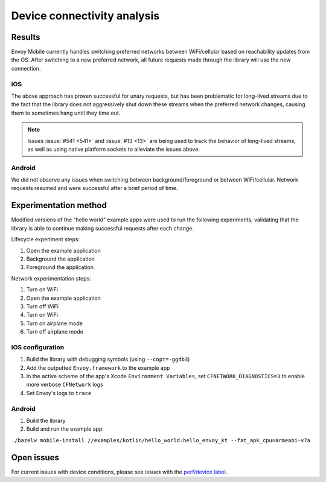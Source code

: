 .. _dev_performance_connectivity:

Device connectivity analysis
============================

~~~~~~~
Results
~~~~~~~

Envoy Mobile currently handles switching preferred networks between WiFi/cellular based on
reachability updates from the OS. After switching to a new preferred network, all future requests
made through the library will use the new connection.

---
iOS
---

The above approach has proven successful for unary requests, but has been problematic for long-lived
streams due to the fact that the library does not aggressively shut down these streams when the
preferred network changes, causing them to sometimes hang until they time out.

.. note::

  Issues :issue:`#541 <541>` and :issue:`#13 <13>` are being used to track the behavior of
  long-lived streams, as well as using native platform sockets to alleviate the issues above.

-------
Android
-------

We did not observe any issues when switching between background/foreground or between WiFi/cellular.
Network requests resumed and were successful after a brief period of time.

~~~~~~~~~~~~~~~~~~~~~~
Experimentation method
~~~~~~~~~~~~~~~~~~~~~~

Modified versions of the "hello world" example apps were used to run the following experiments,
validating that the library is able to continue making successful requests after each change.

Lifecycle experiment steps:

1. Open the example application
2. Background the application
3. Foreground the application

Network experimentation steps:

1. Turn on WiFi
2. Open the example application
3. Turn off WiFi
4. Turn on WiFi
5. Turn on airplane mode
6. Turn off airplane mode

-----------------
iOS configuration
-----------------

1. Build the library with debugging symbols (using ``--copt=-ggdb3``)

2. Add the outputted ``Envoy.framework`` to the example app

3. In the active scheme of the app's Xcode ``Environment Variables``, set ``CFNETWORK_DIAGNOSTICS=3`` to enable more verbose ``CFNetwork`` logs

4. Set Envoy's logs to ``trace``

-------
Android
-------

1. Build the library

2. Build and run the example app:

``./bazelw mobile-install //examples/kotlin/hello_world:hello_envoy_kt --fat_apk_cpu=armeabi-v7a``

~~~~~~~~~~~
Open issues
~~~~~~~~~~~

For current issues with device conditions, please see issues with the
`perf/device label <https://github.com/lyft/envoy-mobile/labels/perf%2Fdevice>`_.
